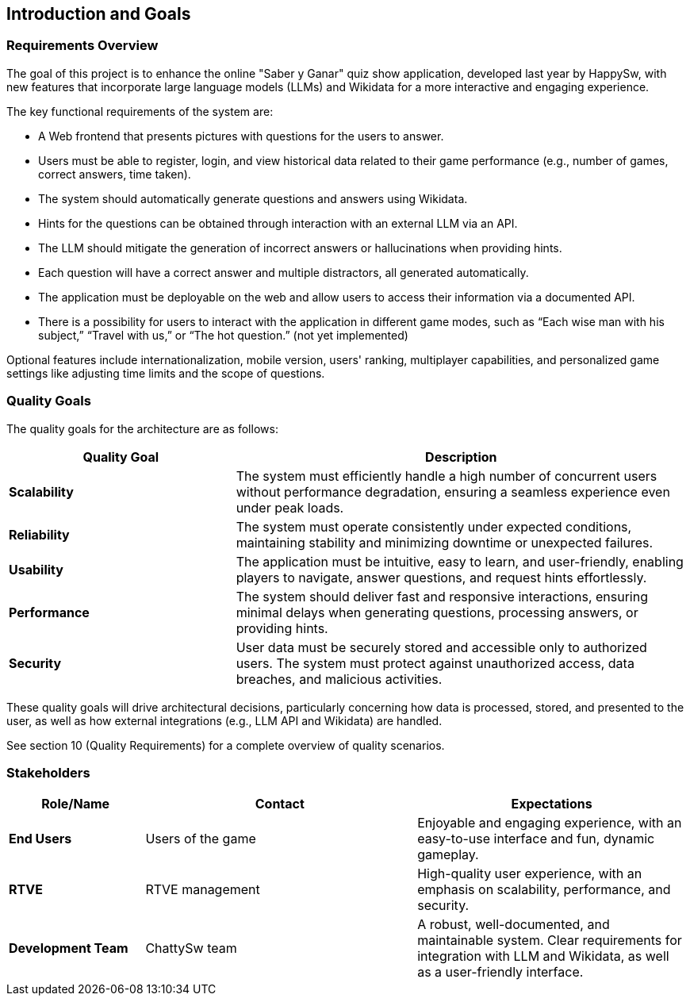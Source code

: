 [[section-introduction-and-goals]]
== Introduction and Goals

=== Requirements Overview

The goal of this project is to enhance the online "Saber y Ganar" quiz show application, developed last year by HappySw, with new features that incorporate large language models (LLMs) and Wikidata for a more interactive and engaging experience.

The key functional requirements of the system are:

* A Web frontend that presents pictures with questions for the users to answer.
* Users must be able to register, login, and view historical data related to their game performance (e.g., number of games, correct answers, time taken).
* The system should automatically generate questions and answers using Wikidata.
* Hints for the questions can be obtained through interaction with an external LLM via an API.
* The LLM should mitigate the generation of incorrect answers or hallucinations when providing hints.
* Each question will have a correct answer and multiple distractors, all generated automatically.
* The application must be deployable on the web and allow users to access their information via a documented API.
* There is a possibility for users to interact with the application in different game modes, such as “Each wise man with his subject,” “Travel with us,” or “The hot question.” (not yet implemented)

Optional features include internationalization, mobile version, users' ranking, multiplayer capabilities, and personalized game settings like adjusting time limits and the scope of questions.

=== Quality Goals
The quality goals for the architecture are as follows:
[options="header",cols="1,2"]
|===
| Quality Goal | Description
| *Scalability*  | The system must efficiently handle a high number of concurrent users without performance degradation, ensuring a seamless experience even under peak loads.
| *Reliability*  | The system must operate consistently under expected conditions, maintaining stability and minimizing downtime or unexpected failures.
| *Usability*    | The application must be intuitive, easy to learn, and user-friendly, enabling players to navigate, answer questions, and request hints effortlessly.
| *Performance*  | The system should deliver fast and responsive interactions, ensuring minimal delays when generating questions, processing answers, or providing hints.
| *Security*     | User data must be securely stored and accessible only to authorized users. The system must protect against unauthorized access, data breaches, and malicious activities.
|===
These quality goals will drive architectural decisions, particularly concerning how data is processed, stored, and presented to the user, as well as how external integrations (e.g., LLM API and Wikidata) are handled.

See section 10 (Quality Requirements) for a complete overview of quality scenarios.

=== Stakeholders
[options="header",cols="1,2,2"]
|===
| Role/Name           | Contact         | Expectations 

| **End Users**       | Users of the game | Enjoyable and engaging experience, with an easy-to-use interface and fun, dynamic gameplay. 
| **RTVE**            | RTVE management | High-quality user experience, with an emphasis on scalability, performance, and security.
| **Development Team**| ChattySw team   | A robust, well-documented, and maintainable system. Clear requirements for integration with LLM and Wikidata, as well as a user-friendly interface.
|===
